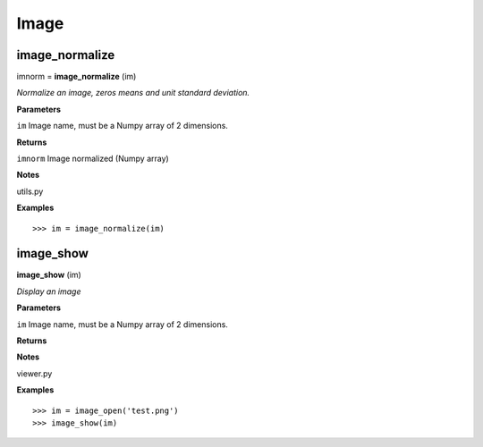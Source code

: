 Image
=====

image_normalize
---------------

imnorm = **image_normalize** (im)

*Normalize an image, zeros means and unit standard deviation.*

**Parameters**

``im`` Image name, must be a Numpy array of 2 dimensions.

**Returns**

``imnorm`` Image normalized (Numpy array)

**Notes**

utils.py

**Examples**

::

	>>> im = image_normalize(im)


image_show
----------

**image_show** (im)

*Display an image*

**Parameters**

``im`` Image name, must be a Numpy array of 2 dimensions.

**Returns**

**Notes**

viewer.py

**Examples**

::

	>>> im = image_open('test.png')
	>>> image_show(im)

